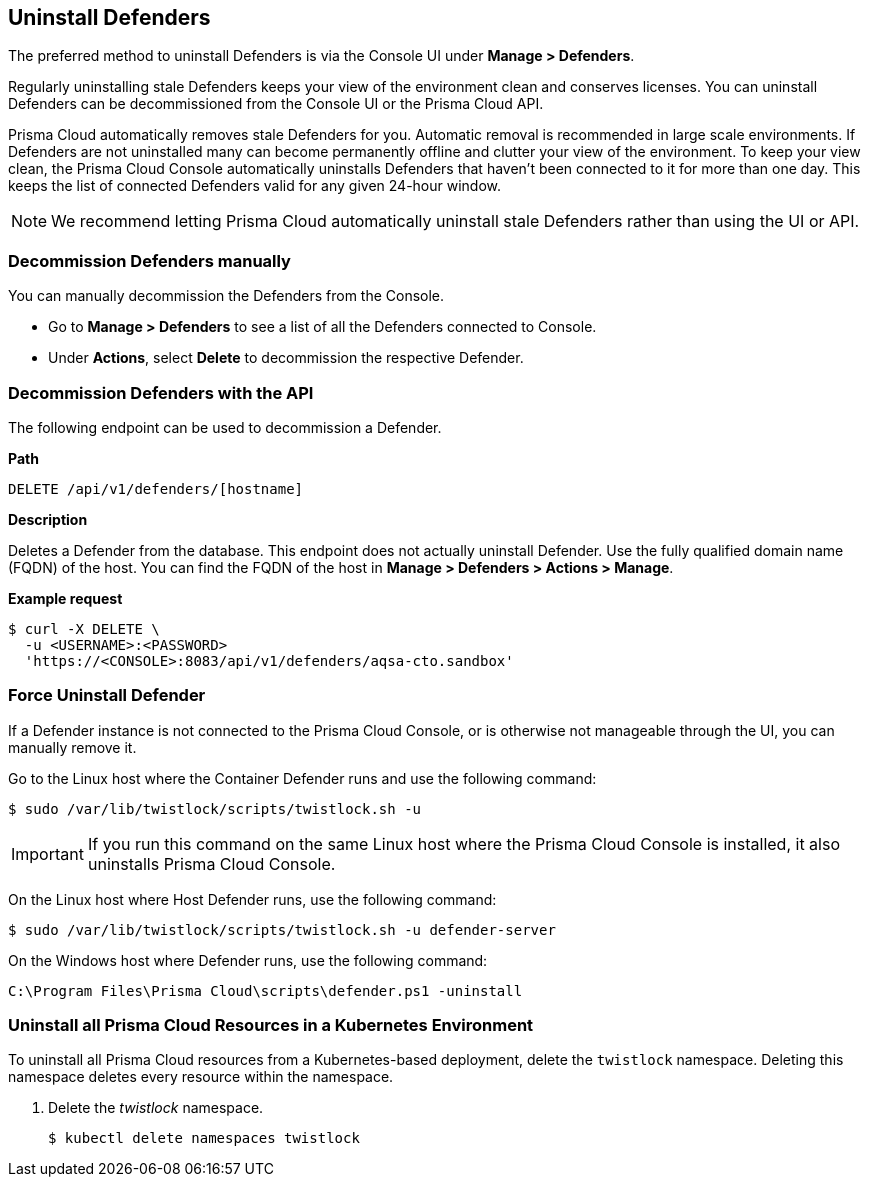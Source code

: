 == Uninstall Defenders

The preferred method to uninstall Defenders is via the Console UI under *Manage > Defenders*.

Regularly uninstalling stale Defenders keeps your view of the environment clean and conserves licenses.
You can uninstall Defenders can be decommissioned from the Console UI or the Prisma Cloud API.

Prisma Cloud automatically removes stale Defenders for you.
Automatic removal is recommended in large scale environments.
If Defenders are not uninstalled many can become permanently offline and clutter your view of the environment.
To keep your view clean, the Prisma Cloud Console automatically uninstalls Defenders that haven't been connected to it for more than one day.
This keeps the list of connected Defenders valid for any given 24-hour window.

ifdef::compute_edition[]
The refresh period can be configured up to a maximum of 365 days under *Manage > Defenders > Settings > Automatically remove disconnected Defenders after (days)*.
endif::compute_edition[]

ifdef::prisma_cloud[]
The refresh period can be configured up to a maximum of 365 days under *Manage > Defenders > Deployed Defenders | Auto-defend > Advanced settings > Automatically remove disconnected Defenders after (days)*.
endif::prisma_cloud[]

[NOTE]
====
We recommend letting Prisma Cloud automatically uninstall stale Defenders rather than using the UI or API.
====

=== Decommission Defenders manually

You can manually decommission the Defenders from the Console.

* Go to *Manage > Defenders* to see a list of all the Defenders connected to Console.
* Under *Actions*, select *Delete* to decommission the respective Defender.

=== Decommission Defenders with the API

The following endpoint can be used to decommission a Defender.

*Path*

  DELETE /api/v1/defenders/[hostname]

*Description*

Deletes a Defender from the database.
This endpoint does not actually uninstall Defender.
Use the fully qualified domain name (FQDN) of the host.
You can find the FQDN of the host in *Manage > Defenders > Actions > Manage*.

*Example request*

  $ curl -X DELETE \
    -u <USERNAME>:<PASSWORD>
    'https://<CONSOLE>:8083/api/v1/defenders/aqsa-cto.sandbox'

=== Force Uninstall Defender

If a Defender instance is not connected to the Prisma Cloud Console, or is otherwise not manageable through the UI, you can manually remove it.

Go to the Linux host where the Container Defender runs and use the following command:

  $ sudo /var/lib/twistlock/scripts/twistlock.sh -u

IMPORTANT: If you run this command on the same Linux host where the Prisma Cloud Console is installed, it also uninstalls Prisma Cloud Console.

On the Linux host where Host Defender runs, use the following command:

  $ sudo /var/lib/twistlock/scripts/twistlock.sh -u defender-server

On the Windows host where Defender runs, use the following command:

  C:\Program Files\Prisma Cloud\scripts\defender.ps1 -uninstall

[.task]
=== Uninstall all Prisma Cloud Resources in a Kubernetes Environment

To uninstall all Prisma Cloud resources from a Kubernetes-based deployment, delete the `twistlock` namespace.
Deleting this namespace deletes every resource within the namespace.

ifdef::compute_edition[]
When you delete the `twistlock` namespace, you also delete the persistent volume (PV) in the namespace.
By default, the Prisma Cloud Console stores its data in that PV.
When the PV is deleted, all data is lost, and you can't restore the Prisma Cloud Console.
endif::compute_edition[]

[.procedure]
. Delete the _twistlock_ namespace.
+
[source,bash]
----
$ kubectl delete namespaces twistlock
----

